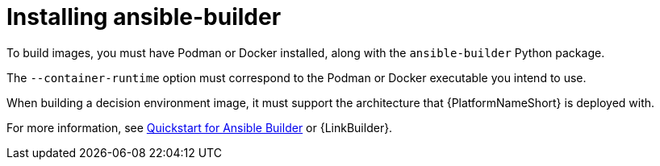 :_mod-docs-content-type: REFERENCE
[id="eda-controller-install-builder"]

= Installing ansible-builder

[role="_abstract"]
To build images, you must have Podman or Docker installed, along with the `ansible-builder` Python package. 

The `--container-runtime` option must correspond to the Podman or Docker executable you intend to use.

When building a decision environment image, it must support the architecture that {PlatformNameShort} is deployed with.

For more information, see link:https://ansible.readthedocs.io/projects/builder/en/latest/#quickstart-for-ansible-builder[Quickstart for Ansible Builder] or {LinkBuilder}.
